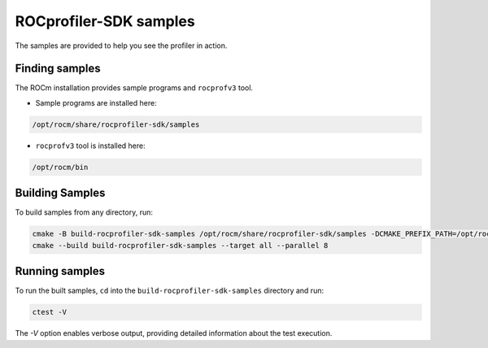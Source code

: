 .. meta::
    :description: "ROCprofiler-SDK is a tooling infrastructure for profiling general-purpose GPU compute applications running on the ROCm software."
    :keywords: "ROCprofiler-SDK, ROCProfiler-SDK samples"

.. _rocprofiler-sdk-samples:

ROCprofiler-SDK samples
========================

The samples are provided to help you see the profiler in action.

Finding samples
---------------

The ROCm installation provides sample programs and ``rocprofv3`` tool.

- Sample programs are installed here:

.. code-block:: bash
    
    /opt/rocm/share/rocprofiler-sdk/samples

- ``rocprofv3`` tool is installed here:

.. code-block:: bash
    
    /opt/rocm/bin

Building Samples
----------------

To build samples from any directory, run:

.. code-block:: bash

    cmake -B build-rocprofiler-sdk-samples /opt/rocm/share/rocprofiler-sdk/samples -DCMAKE_PREFIX_PATH=/opt/rocm
    cmake --build build-rocprofiler-sdk-samples --target all --parallel 8


Running samples
---------------

To run the built samples, ``cd`` into the ``build-rocprofiler-sdk-samples`` directory and run:

.. code-block:: bash
    
    ctest -V

The `-V` option enables verbose output, providing detailed information about the test execution.
